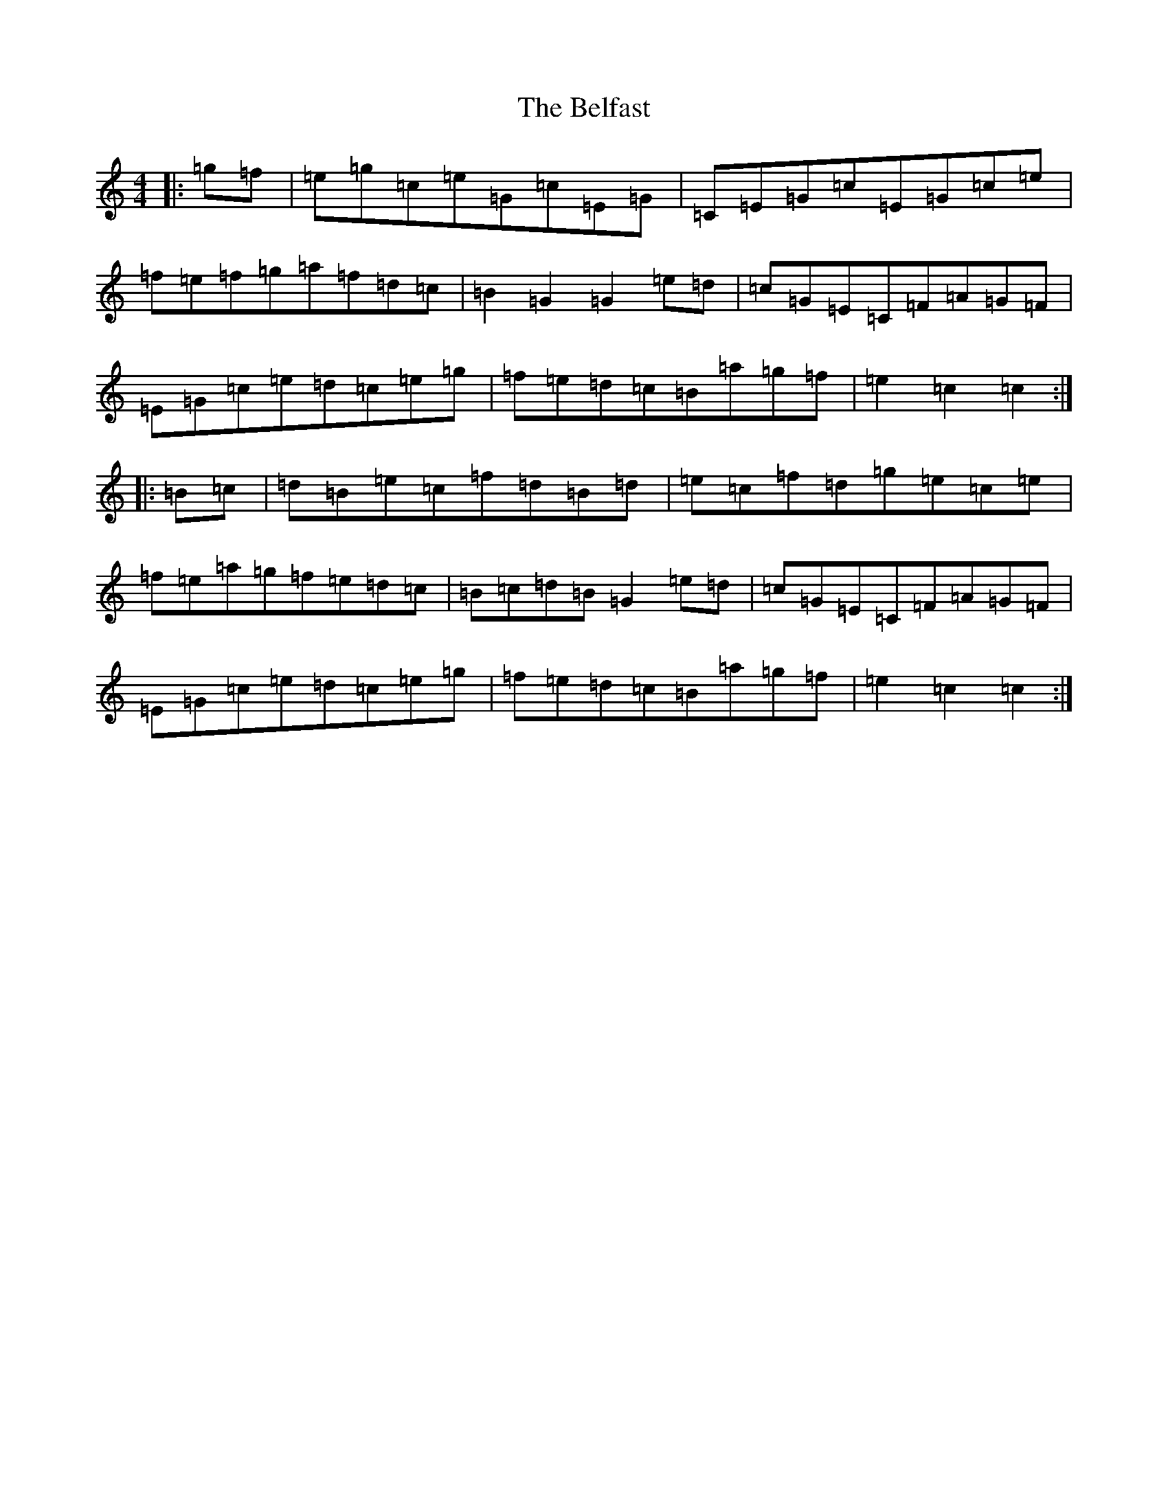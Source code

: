 X: 21884
T: Belfast, The
S: https://thesession.org/tunes/4#setting12351
Z: D Major
R: hornpipe
M: 4/4
L: 1/8
K: C Major
|:=g=f|=e=g=c=e=G=c=E=G|=C=E=G=c=E=G=c=e|=f=e=f=g=a=f=d=c|=B2=G2=G2=e=d|=c=G=E=C=F=A=G=F|=E=G=c=e=d=c=e=g|=f=e=d=c=B=a=g=f|=e2=c2=c2:||:=B=c|=d=B=e=c=f=d=B=d|=e=c=f=d=g=e=c=e|=f=e=a=g=f=e=d=c|=B=c=d=B=G2=e=d|=c=G=E=C=F=A=G=F|=E=G=c=e=d=c=e=g|=f=e=d=c=B=a=g=f|=e2=c2=c2:|